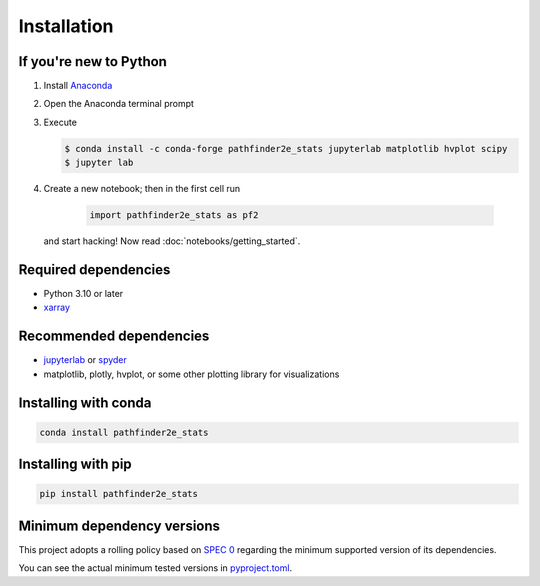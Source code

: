 Installation
============

If you're new to Python
-----------------------
1. Install `Anaconda <https://www.anaconda.com/download>`_
2. Open the Anaconda terminal prompt
3. Execute

   .. code-block:: bash

        $ conda install -c conda-forge pathfinder2e_stats jupyterlab matplotlib hvplot scipy
        $ jupyter lab

4. Create a new notebook; then in the first cell run

    .. code-block:: python

        import pathfinder2e_stats as pf2

   and start hacking! Now read :doc:`notebooks/getting_started`.

Required dependencies
---------------------
- Python 3.10 or later
- `xarray <https://xarray.pydata.org/>`_

Recommended dependencies
------------------------
- `jupyterlab <https://jupyter.org/>`_ or `spyder <https://www.spyder-ide.org/>`_
- matplotlib, plotly, hvplot, or some other plotting library for visualizations

Installing with conda
---------------------
.. code-block:: bash

    conda install pathfinder2e_stats

Installing with pip
-------------------
.. code-block:: bash

    pip install pathfinder2e_stats

Minimum dependency versions
---------------------------
This project adopts a rolling policy based on `SPEC 0
<https://scientific-python.org/specs/spec-0000/>`_ regarding the minimum
supported version of its dependencies.

You can see the actual minimum tested versions in `pyproject.toml
<https://github.com/crusaderky/pathfinder2e_stats/blob/main/pyproject.toml>`_.
